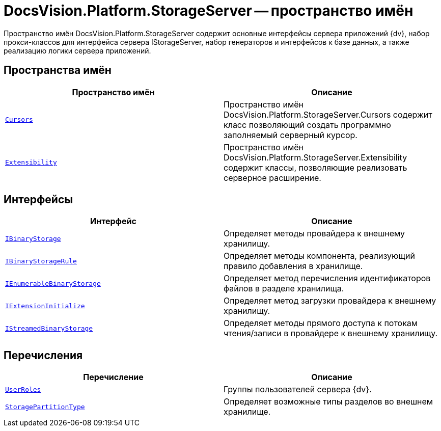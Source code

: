 = DocsVision.Platform.StorageServer -- пространство имён

Пространство имён DocsVision.Platform.StorageServer содержит основные интерфейсы сервера приложений {dv}, набор прокси-классов для интерфейса сервера IStorageServer, набор генераторов и интерфейсов к базе данных, а также реализацию логики сервера приложений.

== Пространства имён

[cols=",",options="header"]
|===
|Пространство имён |Описание
|`xref:api/DocsVision/Platform/StorageServer/Cursors/Cursors_NS.adoc[Cursors]` |Пространство имён DocsVision.Platform.StorageServer.Cursors содержит класс позволяющий создать программно заполняемый серверный курсор.
|`xref:api/DocsVision/Platform/StorageServer/Extensibility/Extensibility_NS.adoc[Extensibility]` |Пространство имён DocsVision.Platform.StorageServer.Extensibility содержит классы, позволяющие реализовать серверное расширение.
|===

== Интерфейсы

[cols=",",options="header"]
|===
|Интерфейс |Описание
|`xref:api/DocsVision/Platform/StorageServer/IBinaryStorage_IN.adoc[IBinaryStorage]` |Определяет методы провайдера к внешнему хранилищу.
|`xref:api/DocsVision/Platform/StorageServer/IBinaryStorageRule_IN.adoc[IBinaryStorageRule]` |Определяет методы компонента, реализующий правило добавления в хранилище.
|`xref:api/DocsVision/Platform/StorageServer/IEnumerableBinaryStorage_IN.adoc[IEnumerableBinaryStorage]` |Определяет метод перечисления идентификаторов файлов в разделе хранилища.
|`xref:api/DocsVision/Platform/StorageServer/IExtensionInitialize_IN.adoc[IExtensionInitialize]` |Определяет метод загрузки провайдера к внешнему хранилищу.
|`xref:api/DocsVision/Platform/StorageServer/IStreamedBinaryStorage_IN.adoc[IStreamedBinaryStorage]` |Определяет методы прямого доступа к потокам чтения/записи в провайдере к внешнему хранилищу.
|===

== Перечисления

[cols=",",options="header"]
|===
|Перечисление |Описание
|`xref:api/DocsVision/Platform/StorageServer/UserRoles_EN.adoc[UserRoles]` |Группы пользователей сервера {dv}.
|`xref:api/DocsVision/Platform/StorageServer/StoragePartitionType_EN.adoc[StoragePartitionType]` |Определяет возможные типы разделов во внешнем хранилище.
|===
